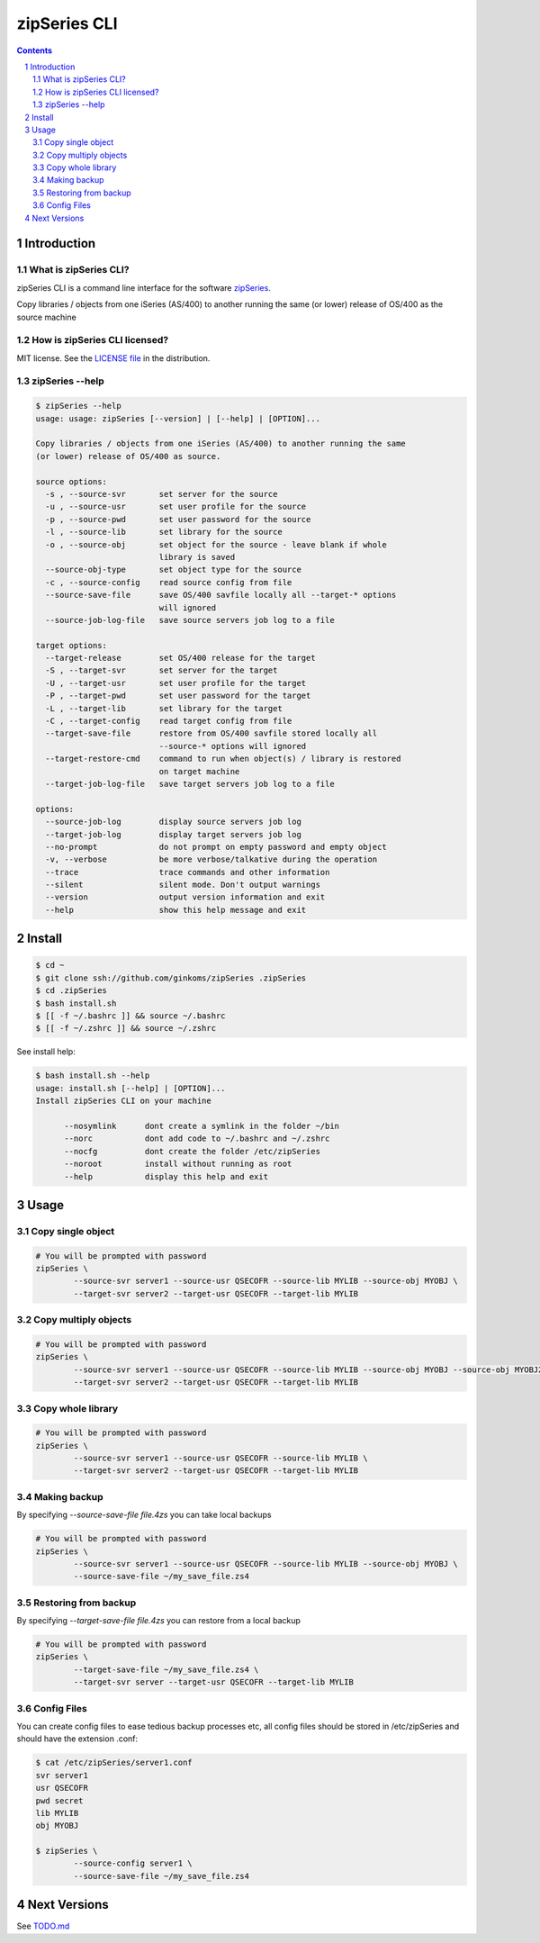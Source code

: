 =============
zipSeries CLI
=============

.. contents::
	:backlinks: none

.. sectnum::

Introduction
============

What is zipSeries CLI?
----------------------

zipSeries CLI is a command line interface for the software `zipSeries <http://www.system-method.com/ZipSeries>`_.

Copy libraries / objects from one iSeries (AS/400) to another running the same (or lower) release of OS/400 as the source machine

How is zipSeries CLI licensed?
------------------------------

MIT license. See the `LICENSE file <LICENSE>`_ in the distribution.

zipSeries --help
----------------

.. code-block::

	$ zipSeries --help
	usage: usage: zipSeries [--version] | [--help] | [OPTION]...

	Copy libraries / objects from one iSeries (AS/400) to another running the same
	(or lower) release of OS/400 as source.

	source options:
	  -s , --source-svr       set server for the source
	  -u , --source-usr       set user profile for the source
	  -p , --source-pwd       set user password for the source
	  -l , --source-lib       set library for the source
	  -o , --source-obj       set object for the source - leave blank if whole
	                          library is saved
	  --source-obj-type       set object type for the source
	  -c , --source-config    read source config from file
	  --source-save-file      save OS/400 savfile locally all --target-* options
	                          will ignored
	  --source-job-log-file   save source servers job log to a file

	target options:
	  --target-release        set OS/400 release for the target
	  -S , --target-svr       set server for the target
	  -U , --target-usr       set user profile for the target
	  -P , --target-pwd       set user password for the target
	  -L , --target-lib       set library for the target
	  -C , --target-config    read target config from file
	  --target-save-file      restore from OS/400 savfile stored locally all
	                          --source-* options will ignored
	  --target-restore-cmd    command to run when object(s) / library is restored
	                          on target machine
	  --target-job-log-file   save target servers job log to a file

	options:
	  --source-job-log        display source servers job log
	  --target-job-log        display target servers job log
	  --no-prompt             do not prompt on empty password and empty object
	  -v, --verbose           be more verbose/talkative during the operation
	  --trace                 trace commands and other information
	  --silent                silent mode. Don't output warnings
	  --version               output version information and exit
	  --help                  show this help message and exit



Install
=======

.. code-block:: bash

	$ cd ~
	$ git clone ssh://github.com/ginkoms/zipSeries .zipSeries
	$ cd .zipSeries
	$ bash install.sh
	$ [[ -f ~/.bashrc ]] && source ~/.bashrc
	$ [[ -f ~/.zshrc ]] && source ~/.zshrc

See install help:

.. code-block:: bash

	$ bash install.sh --help
	usage: install.sh [--help] | [OPTION]...
	Install zipSeries CLI on your machine

	      --nosymlink      dont create a symlink in the folder ~/bin
	      --norc           dont add code to ~/.bashrc and ~/.zshrc
	      --nocfg          dont create the folder /etc/zipSeries
	      --noroot         install without running as root
	      --help           display this help and exit

Usage
=====

Copy single object
------------------

.. code-block:: bash

	# You will be prompted with password
	zipSeries \
		--source-svr server1 --source-usr QSECOFR --source-lib MYLIB --source-obj MYOBJ \
		--target-svr server2 --target-usr QSECOFR --target-lib MYLIB

Copy multiply objects
---------------------

.. code-block:: bash

	# You will be prompted with password
	zipSeries \
		--source-svr server1 --source-usr QSECOFR --source-lib MYLIB --source-obj MYOBJ --source-obj MYOBJ2 \
		--target-svr server2 --target-usr QSECOFR --target-lib MYLIB

Copy whole library
------------------

.. code-block:: bash

	# You will be prompted with password
	zipSeries \
		--source-svr server1 --source-usr QSECOFR --source-lib MYLIB \
		--target-svr server2 --target-usr QSECOFR --target-lib MYLIB

Making backup
-------------

By specifying `--source-save-file file.4zs` you can take local backups

.. code-block:: bash

	# You will be prompted with password
	zipSeries \
		--source-svr server1 --source-usr QSECOFR --source-lib MYLIB --source-obj MYOBJ \
		--source-save-file ~/my_save_file.zs4

Restoring from backup
---------------------

By specifying `--target-save-file file.4zs` you can restore from a local backup

.. code-block:: bash

	# You will be prompted with password
	zipSeries \
		--target-save-file ~/my_save_file.zs4 \
		--target-svr server --target-usr QSECOFR --target-lib MYLIB

Config Files
------------

You can create config files to ease tedious backup processes etc, all config files should be stored in /etc/zipSeries and should have the extension .conf:

.. code-block:: bash

	$ cat /etc/zipSeries/server1.conf
	svr server1
	usr QSECOFR
	pwd secret
	lib MYLIB
	obj MYOBJ

	$ zipSeries \
		--source-config server1 \
		--source-save-file ~/my_save_file.zs4

Next Versions
=============

See `TODO.md <TODO.md>`_
